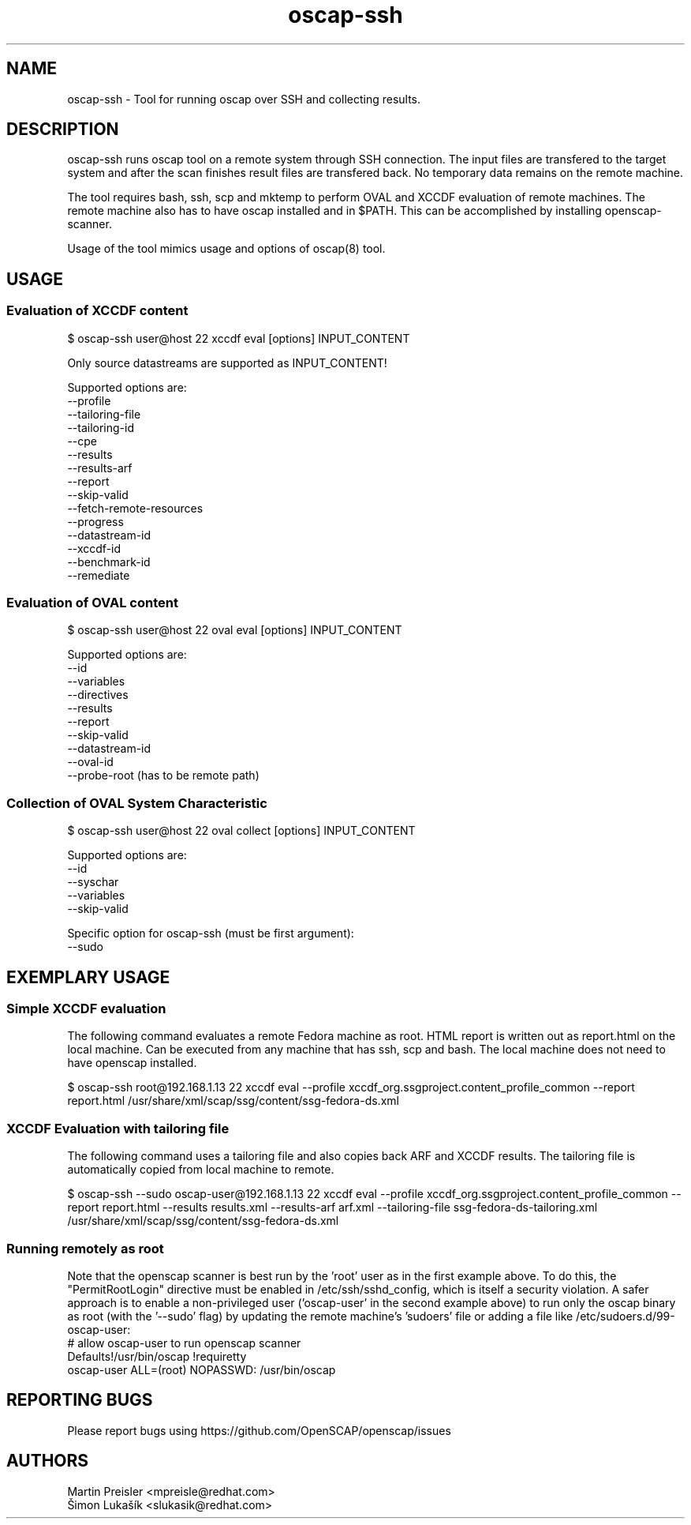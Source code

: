 .TH oscap-ssh "8" "January 2016" "Red Hat, Inc." "System Administration Utilities"
.SH NAME
oscap-ssh \- Tool for running oscap over SSH and collecting results.
.SH DESCRIPTION
oscap-ssh runs oscap tool on a remote system through SSH connection. The input files are
transfered to the target system and after the scan finishes result files are transfered
back. No temporary data remains on the remote machine.

The tool requires bash, ssh, scp and mktemp to perform OVAL and XCCDF evaluation of remote
machines. The remote machine also has to have oscap installed and in $PATH. This can be
accomplished by installing openscap-scanner.

Usage of the tool mimics usage and options of oscap(8) tool.

.SH USAGE
.SS Evaluation of XCCDF content
$ oscap-ssh user@host 22 xccdf eval [options] INPUT_CONTENT

Only source datastreams are supported as INPUT_CONTENT!

Supported options are:
  --profile
  --tailoring-file
  --tailoring-id
  --cpe
  --results
  --results-arf
  --report
  --skip-valid
  --fetch-remote-resources
  --progress
  --datastream-id
  --xccdf-id
  --benchmark-id
  --remediate

.SS Evaluation of OVAL content
$ oscap-ssh user@host 22 oval eval [options] INPUT_CONTENT

Supported options are:
  --id
  --variables
  --directives
  --results
  --report
  --skip-valid
  --datastream-id
  --oval-id
  --probe-root (has to be remote path)

.SS Collection of OVAL System Characteristic
$ oscap-ssh user@host 22 oval collect [options] INPUT_CONTENT

Supported options are:
  --id
  --syschar
  --variables
  --skip-valid

Specific option for oscap-ssh (must be first argument):
  --sudo

.SH EXEMPLARY USAGE
.SS Simple XCCDF evaluation
The following command evaluates a remote Fedora machine as root. HTML report is written out as report.html on the local machine. Can be executed from any machine that has ssh, scp and bash. The local machine does not need to have openscap installed.

$ oscap-ssh root@192.168.1.13 22 xccdf eval --profile xccdf_org.ssgproject.content_profile_common --report report.html /usr/share/xml/scap/ssg/content/ssg-fedora-ds.xml

.SS XCCDF Evaluation with tailoring file
The following command uses a tailoring file and also copies back ARF and XCCDF results. The tailoring file is automatically copied from local machine to remote.

$ oscap-ssh --sudo oscap-user@192.168.1.13 22 xccdf eval --profile xccdf_org.ssgproject.content_profile_common --report report.html --results results.xml --results-arf arf.xml --tailoring-file ssg-fedora-ds-tailoring.xml /usr/share/xml/scap/ssg/content/ssg-fedora-ds.xml

.SS Running remotely as root
Note that the openscap scanner is best run by the 'root' user as in the first example above. To do this, the "PermitRootLogin" directive must be enabled in /etc/ssh/sshd_config, which is itself a security violation. A safer approach is to enable a non-privileged user ('oscap-user' in the second example above) to run only the oscap binary as root (with the '--sudo' flag) by updating the remote machine's 'sudoers' file or adding a file like /etc/sudoers.d/99-oscap-user:
  # allow oscap-user to run openscap scanner
  Defaults!/usr/bin/oscap !requiretty
  oscap-user ALL=(root) NOPASSWD: /usr/bin/oscap

.SH REPORTING BUGS
.nf
Please report bugs using https://github.com/OpenSCAP/openscap/issues

.SH AUTHORS
.nf
Martin Preisler <mpreisle@redhat.com>
Šimon Lukašík <slukasik@redhat.com>
.fi
